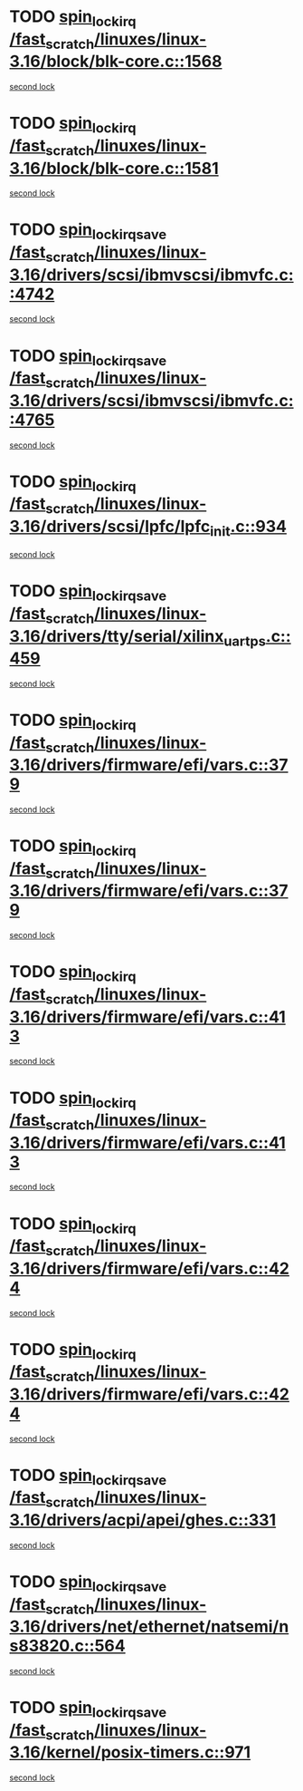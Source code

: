 * TODO [[view:/fast_scratch/linuxes/linux-3.16/block/blk-core.c::face=ovl-face1::linb=1568::colb=2::cole=15][spin_lock_irq /fast_scratch/linuxes/linux-3.16/block/blk-core.c::1568]]
[[view:/fast_scratch/linuxes/linux-3.16/block/blk-core.c::face=ovl-face2::linb=1648::colb=2::cole=15][second lock]]
* TODO [[view:/fast_scratch/linuxes/linux-3.16/block/blk-core.c::face=ovl-face1::linb=1581::colb=1::cole=14][spin_lock_irq /fast_scratch/linuxes/linux-3.16/block/blk-core.c::1581]]
[[view:/fast_scratch/linuxes/linux-3.16/block/blk-core.c::face=ovl-face2::linb=1648::colb=2::cole=15][second lock]]
* TODO [[view:/fast_scratch/linuxes/linux-3.16/drivers/scsi/ibmvscsi/ibmvfc.c::face=ovl-face1::linb=4742::colb=1::cole=18][spin_lock_irqsave /fast_scratch/linuxes/linux-3.16/drivers/scsi/ibmvscsi/ibmvfc.c::4742]]
[[view:/fast_scratch/linuxes/linux-3.16/drivers/scsi/ibmvscsi/ibmvfc.c::face=ovl-face2::linb=4765::colb=4::cole=21][second lock]]
* TODO [[view:/fast_scratch/linuxes/linux-3.16/drivers/scsi/ibmvscsi/ibmvfc.c::face=ovl-face1::linb=4765::colb=4::cole=21][spin_lock_irqsave /fast_scratch/linuxes/linux-3.16/drivers/scsi/ibmvscsi/ibmvfc.c::4765]]
[[view:/fast_scratch/linuxes/linux-3.16/drivers/scsi/ibmvscsi/ibmvfc.c::face=ovl-face2::linb=4765::colb=4::cole=21][second lock]]
* TODO [[view:/fast_scratch/linuxes/linux-3.16/drivers/scsi/lpfc/lpfc_init.c::face=ovl-face1::linb=934::colb=3::cole=16][spin_lock_irq /fast_scratch/linuxes/linux-3.16/drivers/scsi/lpfc/lpfc_init.c::934]]
[[view:/fast_scratch/linuxes/linux-3.16/drivers/scsi/lpfc/lpfc_init.c::face=ovl-face2::linb=934::colb=3::cole=16][second lock]]
* TODO [[view:/fast_scratch/linuxes/linux-3.16/drivers/tty/serial/xilinx_uartps.c::face=ovl-face1::linb=459::colb=2::cole=19][spin_lock_irqsave /fast_scratch/linuxes/linux-3.16/drivers/tty/serial/xilinx_uartps.c::459]]
[[view:/fast_scratch/linuxes/linux-3.16/drivers/tty/serial/xilinx_uartps.c::face=ovl-face2::linb=469::colb=3::cole=20][second lock]]
* TODO [[view:/fast_scratch/linuxes/linux-3.16/drivers/firmware/efi/vars.c::face=ovl-face1::linb=379::colb=1::cole=14][spin_lock_irq /fast_scratch/linuxes/linux-3.16/drivers/firmware/efi/vars.c::379]]
[[view:/fast_scratch/linuxes/linux-3.16/drivers/firmware/efi/vars.c::face=ovl-face2::linb=413::colb=5::cole=18][second lock]]
* TODO [[view:/fast_scratch/linuxes/linux-3.16/drivers/firmware/efi/vars.c::face=ovl-face1::linb=379::colb=1::cole=14][spin_lock_irq /fast_scratch/linuxes/linux-3.16/drivers/firmware/efi/vars.c::379]]
[[view:/fast_scratch/linuxes/linux-3.16/drivers/firmware/efi/vars.c::face=ovl-face2::linb=424::colb=4::cole=17][second lock]]
* TODO [[view:/fast_scratch/linuxes/linux-3.16/drivers/firmware/efi/vars.c::face=ovl-face1::linb=413::colb=5::cole=18][spin_lock_irq /fast_scratch/linuxes/linux-3.16/drivers/firmware/efi/vars.c::413]]
[[view:/fast_scratch/linuxes/linux-3.16/drivers/firmware/efi/vars.c::face=ovl-face2::linb=413::colb=5::cole=18][second lock]]
* TODO [[view:/fast_scratch/linuxes/linux-3.16/drivers/firmware/efi/vars.c::face=ovl-face1::linb=413::colb=5::cole=18][spin_lock_irq /fast_scratch/linuxes/linux-3.16/drivers/firmware/efi/vars.c::413]]
[[view:/fast_scratch/linuxes/linux-3.16/drivers/firmware/efi/vars.c::face=ovl-face2::linb=424::colb=4::cole=17][second lock]]
* TODO [[view:/fast_scratch/linuxes/linux-3.16/drivers/firmware/efi/vars.c::face=ovl-face1::linb=424::colb=4::cole=17][spin_lock_irq /fast_scratch/linuxes/linux-3.16/drivers/firmware/efi/vars.c::424]]
[[view:/fast_scratch/linuxes/linux-3.16/drivers/firmware/efi/vars.c::face=ovl-face2::linb=413::colb=5::cole=18][second lock]]
* TODO [[view:/fast_scratch/linuxes/linux-3.16/drivers/firmware/efi/vars.c::face=ovl-face1::linb=424::colb=4::cole=17][spin_lock_irq /fast_scratch/linuxes/linux-3.16/drivers/firmware/efi/vars.c::424]]
[[view:/fast_scratch/linuxes/linux-3.16/drivers/firmware/efi/vars.c::face=ovl-face2::linb=424::colb=4::cole=17][second lock]]
* TODO [[view:/fast_scratch/linuxes/linux-3.16/drivers/acpi/apei/ghes.c::face=ovl-face1::linb=331::colb=3::cole=20][spin_lock_irqsave /fast_scratch/linuxes/linux-3.16/drivers/acpi/apei/ghes.c::331]]
[[view:/fast_scratch/linuxes/linux-3.16/drivers/acpi/apei/ghes.c::face=ovl-face2::linb=331::colb=3::cole=20][second lock]]
* TODO [[view:/fast_scratch/linuxes/linux-3.16/drivers/net/ethernet/natsemi/ns83820.c::face=ovl-face1::linb=564::colb=2::cole=19][spin_lock_irqsave /fast_scratch/linuxes/linux-3.16/drivers/net/ethernet/natsemi/ns83820.c::564]]
[[view:/fast_scratch/linuxes/linux-3.16/drivers/net/ethernet/natsemi/ns83820.c::face=ovl-face2::linb=576::colb=3::cole=20][second lock]]
* TODO [[view:/fast_scratch/linuxes/linux-3.16/kernel/posix-timers.c::face=ovl-face1::linb=971::colb=1::cole=18][spin_lock_irqsave /fast_scratch/linuxes/linux-3.16/kernel/posix-timers.c::971]]
[[view:/fast_scratch/linuxes/linux-3.16/kernel/posix-timers.c::face=ovl-face2::linb=971::colb=1::cole=18][second lock]]
